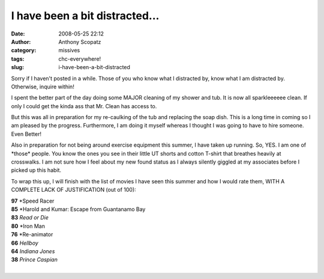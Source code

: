 I have been a bit distracted...
###############################
:date: 2008-05-25 22:12
:author: Anthony Scopatz
:category: missives
:tags: chc-everywhere!
:slug: i-have-been-a-bit-distracted

Sorry if I haven't posted in a while. Those of you who know what I
distracted by, know what I am distracted by. Otherwise, inquire within!

I spent the better part of the day doing some MAJOR cleaning of my
shower and tub. It is now all sparkleeeeee clean. If only I could get
the kinda ass that Mr. Clean has access to.

But this was all in preparation for my re-caulking of the tub and
replacing the soap dish. This is a long time in coming so I am pleased
by the progress. Furthermore, I am doing it myself whereas I thought I
was going to have to hire someone. Even Better!

Also in preparation for not being around exercise equipment this summer,
I have taken up running. So, YES. I am one of \*those\* people. You know
the ones you see in their little UT shorts and cotton T-shirt that
breathes heavily at crosswalks. I am not sure how I feel about my new
found status as I always silently giggled at my associates before I
picked up this habit.

To wrap this up, I will finish with the list of movies I have seen this
summer and how I would rate them, WITH A COMPLETE LACK OF JUSTIFICATION
(out of 100):

| **97** *Speed Racer
| **85** *Harold and Kumar: Escape from Guantanamo Bay
| **83** *Read or Die*
| **80** *Iron Man
| **76** *Re-animator
| **66** *Hellboy*
| **64** *Indiana Jones*
| **38** *Prince Caspian*
|
